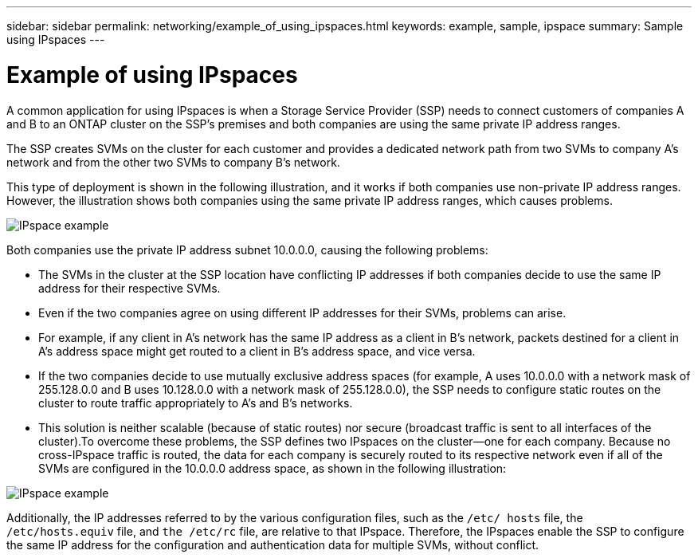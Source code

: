 ---
sidebar: sidebar
permalink: networking/example_of_using_ipspaces.html
keywords: example, sample, ipspace
summary: Sample using IPspaces
---

= Example of using IPspaces
:hardbreaks:
:nofooter:
:icons: font
:linkattrs:
:imagesdir: ./media/

//
// This file was created with NDAC Version 2.0 (August 17, 2020)
//
// 2020-11-23 12:34:43.979522
//
// restructured: March 2021
//

[.lead]
A common application for using IPspaces is when a Storage Service Provider (SSP) needs to connect customers of companies A and B to an ONTAP cluster on the SSP's premises and both companies are using the same private IP address ranges.

The SSP creates SVMs on the cluster for each customer and provides a dedicated network path from two SVMs to company A’s network and from the other two SVMs to company B’s network.

This type of deployment is shown in the following illustration, and it works if both companies use non-private IP address ranges. However, the illustration shows both companies using the same private IP address ranges, which causes problems.

image:ontap_nm_image9.jpeg[IPspace example]

Both companies use the private IP address subnet 10.0.0.0, causing the following problems:

* The SVMs in the cluster at the SSP location have conflicting IP addresses if both companies decide to use the same IP address for their respective SVMs.
* Even if the two companies agree on using different IP addresses for their SVMs, problems can arise.
* For example, if any client in A’s network has the same IP address as a client in B’s network, packets destined for a client in A’s address space might get routed to a client in B’s address space, and vice versa.
* If the two companies decide to use mutually exclusive address spaces (for example, A uses 10.0.0.0 with a network mask of 255.128.0.0 and B uses 10.128.0.0 with a network mask of 255.128.0.0), the SSP needs to configure static routes on the cluster to route traffic appropriately to A’s and B’s networks.
* This solution is neither scalable (because of static routes) nor secure (broadcast traffic is sent to all interfaces of the cluster).To overcome these problems, the SSP defines two IPspaces on the cluster—one for each company. Because no cross-IPspace traffic is routed, the data for each company is securely routed to its respective network even if all of the SVMs are configured in the 10.0.0.0 address space, as shown in the following illustration:

image:ontap_nm_image10.jpeg[IPspace example]

Additionally, the IP addresses referred to by the various configuration files, such as the `/etc/ hosts` file, the `/etc/hosts.equiv` file, and `the /etc/rc` file, are relative to that IPspace. Therefore, the IPspaces enable the SSP to configure the same IP address for the configuration and authentication data for multiple SVMs, without conflict.
